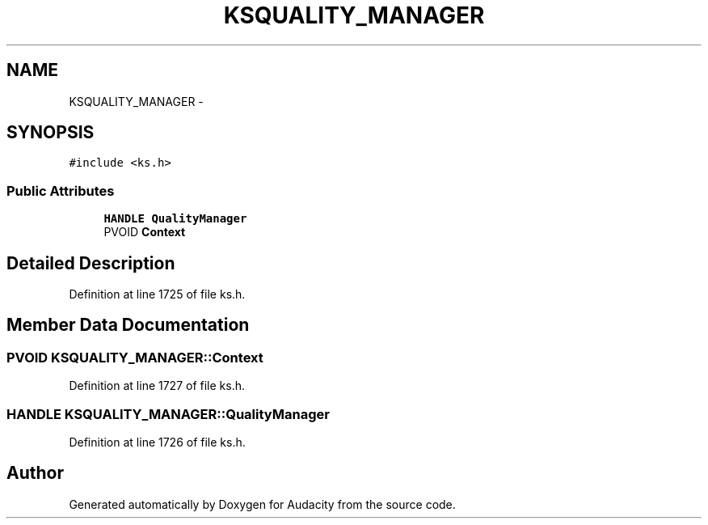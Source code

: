 .TH "KSQUALITY_MANAGER" 3 "Thu Apr 28 2016" "Audacity" \" -*- nroff -*-
.ad l
.nh
.SH NAME
KSQUALITY_MANAGER \- 
.SH SYNOPSIS
.br
.PP
.PP
\fC#include <ks\&.h>\fP
.SS "Public Attributes"

.in +1c
.ti -1c
.RI "\fBHANDLE\fP \fBQualityManager\fP"
.br
.ti -1c
.RI "PVOID \fBContext\fP"
.br
.in -1c
.SH "Detailed Description"
.PP 
Definition at line 1725 of file ks\&.h\&.
.SH "Member Data Documentation"
.PP 
.SS "PVOID KSQUALITY_MANAGER::Context"

.PP
Definition at line 1727 of file ks\&.h\&.
.SS "\fBHANDLE\fP KSQUALITY_MANAGER::QualityManager"

.PP
Definition at line 1726 of file ks\&.h\&.

.SH "Author"
.PP 
Generated automatically by Doxygen for Audacity from the source code\&.
